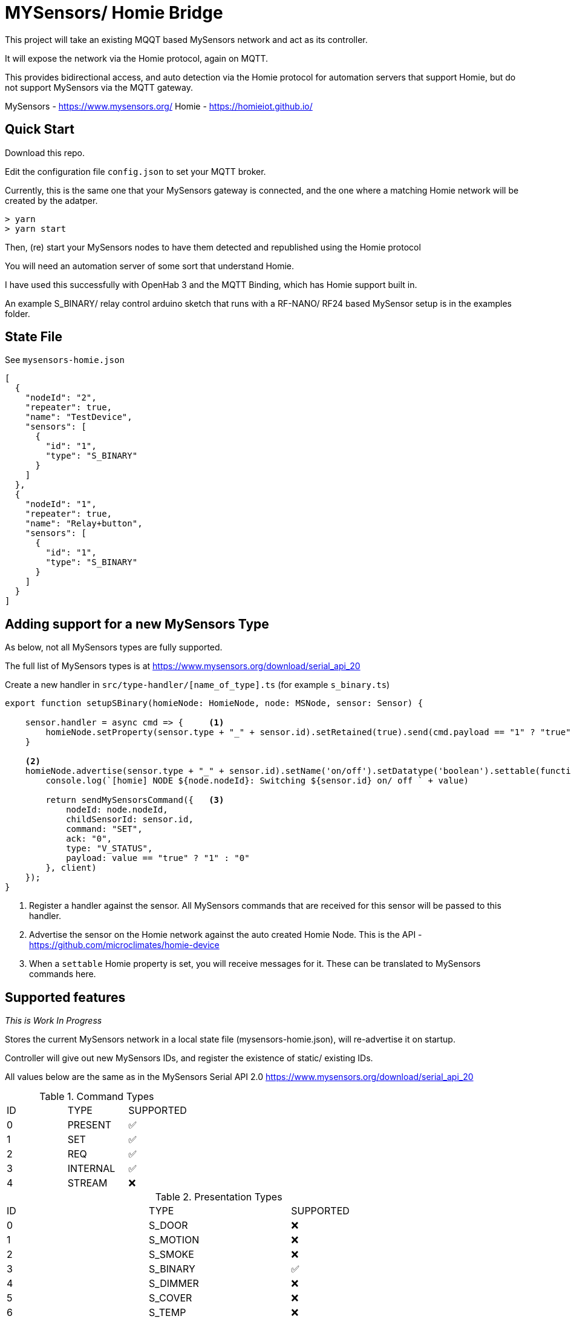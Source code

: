 # MYSensors/ Homie Bridge

This project will take an existing MQQT based MySensors network and act as its controller.

It will expose the network via the Homie protocol, again on MQTT.

This provides bidirectional access, and auto detection via the Homie protocol for automation servers that support Homie, but do
not support MySensors via the MQTT gateway.

MySensors - https://www.mysensors.org/
Homie - https://homieiot.github.io/

## Quick Start

Download this repo.

Edit the configuration file `config.json` to set your MQTT broker.

Currently, this is the same one that your MySensors gateway is connected, and the one where
a matching Homie network will be created by the adatper.

```
> yarn
> yarn start
```

Then, (re) start your MySensors nodes to have them detected and republished using the Homie protocol

You will need an automation server of some sort that understand Homie.

I have used this successfully with OpenHab 3 and the MQTT Binding, which has Homie support built in.

An example S_BINARY/ relay control arduino sketch that runs with a RF-NANO/ RF24 based MySensor setup is in the examples folder.

## State File

See `mysensors-homie.json`

```
[
  {
    "nodeId": "2",
    "repeater": true,
    "name": "TestDevice",
    "sensors": [
      {
        "id": "1",
        "type": "S_BINARY"
      }
    ]
  },
  {
    "nodeId": "1",
    "repeater": true,
    "name": "Relay+button",
    "sensors": [
      {
        "id": "1",
        "type": "S_BINARY"
      }
    ]
  }
]
```

## Adding support for a new MySensors Type

As below, not all MySensors types are fully supported.

The full list of MySensors types is at https://www.mysensors.org/download/serial_api_20

Create a new handler in `src/type-handler/[name_of_type].ts` (for example `s_binary.ts`)

```
export function setupSBinary(homieNode: HomieNode, node: MSNode, sensor: Sensor) {

    sensor.handler = async cmd => {     <1>
        homieNode.setProperty(sensor.type + "_" + sensor.id).setRetained(true).send(cmd.payload == "1" ? "true" : "false");
    }

    <2>
    homieNode.advertise(sensor.type + "_" + sensor.id).setName('on/off').setDatatype('boolean').settable(function (range: any, value: any) {
        console.log(`[homie] NODE ${node.nodeId}: Switching ${sensor.id} on/ off ` + value)

        return sendMySensorsCommand({   <3>
            nodeId: node.nodeId,
            childSensorId: sensor.id,
            command: "SET",
            ack: "0",
            type: "V_STATUS",
            payload: value == "true" ? "1" : "0"
        }, client)
    });
}

```
<1> Register a handler against the sensor.  All MySensors commands that are received for this sensor will be passed to this handler.
<2> Advertise the sensor on the Homie network against the auto created Homie Node. This is the API - https://github.com/microclimates/homie-device
<3> When a `settable` Homie property is set, you will receive messages for it. These can be translated to MySensors commands here.

## Supported features

_This is Work In Progress_

Stores the current MySensors network in a local state file (mysensors-homie.json), will re-advertise it on startup.

Controller will give out new MySensors IDs, and register the existence of static/ existing IDs.

All values below are the same as in the MySensors Serial API 2.0
https://www.mysensors.org/download/serial_api_20

.Command Types
|===
|ID| TYPE| SUPPORTED
|0|PRESENT|✅
|1|SET| ✅
|2|REQ|  ✅
|3|INTERNAL|✅
|4|STREAM|❌
|===

.Presentation Types
|===
|ID| TYPE| SUPPORTED
|0|S_DOOR| ❌
|1|S_MOTION| ❌
|2|S_SMOKE| ❌
|3|S_BINARY| ✅
|4|S_DIMMER| ❌
|5|S_COVER| ❌
|6|S_TEMP| ❌
|7|S_HUM| ❌
|8|S_BARO| ❌
|9|S_WIND| ❌
|10|S_RAIN| ❌
|11|S_UV| ❌
|12|S_WEIGHT| ❌
|13|S_POWER| ❌
|14|S_HEATER| ❌
|15|S_DISTANCE| ❌
|16|S_LIGHT_LEVEL| ❌
|17|S_ARDUINO_NODE| ❌
|18|S_ARDUINO_REPEATER_NODE| ❌
|19|S_LOCK| ❌
|20|S_IR| ❌
|21|S_WATER| ❌
|22|S_AIR_QUALITY| ❌
|23|S_CUSTOM| ❌
|24|S_DUST| ❌
|25|S_SCENE_CONTROLLER| ❌
|26|S_RGB_LIGHT| ❌
|27|S_RGBW_LIGHT| ❌
|28|S_COLOR_SENSOR| ❌
|29|S_HVAC| ❌
|30|S_MULTIMETER| ❌
|31|S_SPRINKLER| ❌
|32|S_WATER_LEAK| ❌
|33|S_SOUND| ❌
|34|S_VIBRATION| ❌
|35|S_MOISTURE| ❌
|36|S_INFO| ❌
|37|S_GAS| ❌
|38|S_GPS| ❌
|39|S_WATER_QUALITY| ❌
|===

.Set/ Req Types
|===
|ID| TYPE| From Sensor | To Sensor
|0|V_TEMP|❌|❌
|1|V_HUM|❌|❌
|2|V_STATUS|✅|✅
|3|V_PERCENTAGE|❌|❌
|4|V_PRESSURE|❌|❌
|5|V_FORECAST|❌|❌
|6|V_RAIN|❌|❌
|7|V_RAINRATE|❌|❌
|8|V_WIND|❌|❌
|9|V_GUST|❌|❌
|10|V_DIRECTION|❌|❌
|11|V_UV|❌|❌
|12|V_WEIGHT|❌|❌
|13|V_DISTANCE|❌|❌
|14|V_IMPEDANCE|❌|❌
|15|V_ARMED|❌|❌
|16|V_TRIPPED|❌|❌
|17|V_WATT|❌|❌
|18|V_KWH|❌|❌
|19|V_SCENE_ON|❌|❌
|20|V_SCENE_OFF|❌|❌
|21|V_HVAC_FLOW_STATE|❌|❌
|22|V_HVAC_SPEED|❌|❌
|23|V_LIGHT_LEVEL|❌|❌
|24|V_VAR1|❌|❌
|25|V_VAR2|❌|❌
|26|V_VAR3|❌|❌
|27|V_VAR4|❌|❌
|28|V_VAR5|❌|❌
|29|V_UP|❌|❌
|30|V_DOWN|❌|❌
|31|V_STOP|❌|❌
|32|V_IR_SEND|❌|❌
|33|V_IR_RECEIVE|❌|❌
|34|V_FLOW|❌|❌
|35|V_VOLUME|❌|❌
|36|V_LOCK_STATUS|❌|❌
|37|V_LEVEL|❌|❌
|38|V_VOLTAGE|❌|❌
|39|V_CURRENT|❌|❌
|40|V_RGB|❌|❌
|41|V_RGBW|❌|❌
|42|V_ID|❌|❌
|43|V_UNIT_PREFIX|❌|❌
|44|V_HVAC_SETPOINT_COOL|❌|❌
|45|V_HVAC_SETPOINT_HEAT|❌|❌
|46|V_HVAC_FLOW_MODE|❌|❌
|47|V_TEXT|❌|❌
|48|V_CUSTOM|❌|❌
|49|V_POSITION|❌|❌
|50|V_IR_RECORD|❌|❌
|51|V_PH|❌|❌
|52|V_ORP|❌|❌
|53|V_EC|❌|❌
|54|V_VAR|❌|❌
|55|V_VA|❌|❌
|56|V_POWER_FACTOR|❌|❌
|===

.Internal Types
|===
|ID| TYPE| SUPPORTED
|0|I_BATTERY_LEVEL|❌
|1|I_TIME|❌
|2|I_VERSION|❌
|3|I_ID_REQUEST|✅
|4|I_ID_RESPONSE|✅
|5|I_INCLUSION_MODE|❌
|6|I_CONFIG|❌
|7|I_FIND_PARENT|❌
|8|I_FIND_PARENT_RESPONSE|❌
|9|I_LOG_MESSAGE|❌
|10|I_CHILDREN|❌
|11|I_SKETCH_NAME|✅
|12|I_SKETCH_VERSION|❌
|13|I_REBOOT|❌
|14|I_GATEWAY_READY|❌
|15|I_SIGNING_PRESENTATION|❌
|16|I_NONCE_REQUEST|❌
|17|I_NONCE_RESPONSE|❌
|18|I_HEARTBEAT_REQUEST|❌
|19|I_PRESENTATION|❌
|20|I_DISCOVER_REQUEST|❌
|21|I_DISCOVER_RESPONSE|❌
|22|I_HEARTBEAT_RESPONSE|❌
|23|I_LOCKED|❌
|24|I_PING|❌
|25|I_PONG|❌
|26|I_REGISTRATION_REQUEST|❌
|27|I_REGISTRATION_RESPONSE|❌
|28|I_DEBUG|❌
|29|I_SIGNAL_REPORT_REQUEST|❌
|30|I_SIGNAL_REPORT_REVERSE|❌
|31|I_SIGNAL_REPORT_RESPONSE|❌
|32|I_PRE_SLEEP_NOTIFICATION|❌
|33|I_POST_SLEEP_NOTIFICATION|❌
|===

.Stream Commands

*Stream is not supported*

## Included Software

Homie device code derived from this - https://github.com/microclimates/homie-device

- Converted to typescript
- Shared MQTT connection
